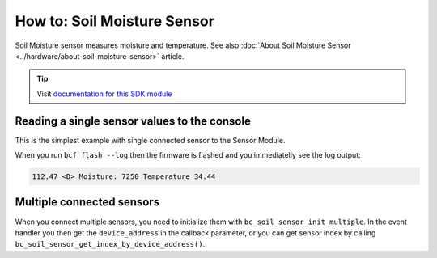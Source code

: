 ############################
How to: Soil Moisture Sensor
############################

Soil Moisture sensor measures moisture and temperature. See also :doc:`About Soil Moisture Sensor <../hardware/about-soil-moisture-sensor>` article.

.. tip::

    Visit `documentation for this SDK module <https://sdk.hardwario.com/group__bc__soil__sensor.html>`_

*********************************************
Reading a single sensor values to the console
*********************************************

This is the simplest example with single connected sensor to the Sensor Module.

.. code-block:: c
    :linenos:

    #include <application.h>

    // Soil sensor instance
    bc_soil_sensor_t soil_sensor;

    void soil_sensor_event_handler(bc_soil_sensor_t *self, uint64_t device_address, bc_soil_sensor_event_t event, void *event_param)
    {
        if (event == BC_SOIL_SENSOR_EVENT_UPDATE)
        {
            uint16_t moisture;
            float temperature;

            bc_soil_sensor_get_cap_raw(self, device_address, &moisture);
            bc_soil_sensor_get_temperature_celsius(self, device_address, &temperature);
            bc_log_debug("Moisture: %d\tTemperature %.2f", moisture, temperature);
        }
    }

    void application_init(void)
    {
        bc_log_init(BC_LOG_LEVEL_DUMP, BC_LOG_TIMESTAMP_ABS);

        // Initialize soil sensor
        bc_soil_sensor_init(&soil_sensor);
        bc_soil_sensor_set_event_handler(&soil_sensor, soil_sensor_event_handler, NULL);
        bc_soil_sensor_set_update_interval(&soil_sensor, 1000);
    }

When you run ``bcf flash --log`` then the firmware is flashed and you immediatelly see the log output:

.. code-block:: console

    112.47 <D> Moisture: 7250 Temperature 34.44

**************************
Multiple connected sensors
**************************

When you connect multiple sensors, you need to initialize them with ``bc_soil_sensor_init_multiple``.
In the event handler you then get the ``device_address`` in the callback parameter, or you can get sensor index by calling ``bc_soil_sensor_get_index_by_device_address()``.

.. code-block:: c
    :linenos:

    #define MAX_SOIL_SENSORS                    5

    // Sensors array
    bc_soil_sensor_sensor_t sensors[MAX_SOIL_SENSORS];

    void soil_sensor_event_handler(bc_soil_sensor_t *self, uint64_t device_address, bc_soil_sensor_event_t event, void *event_param)
    {
        ...
        if (event == BC_SOIL_SENSOR_EVENT_UPDATE)
        {
            int index = bc_soil_sensor_get_index_by_device_address(self, device_address);
        ...
    }

    void application_init(void)
    {
        ...

        // Initialize soil sensors
        bc_soil_sensor_init_multiple(&soil_sensor, sensors, MAX_SOIL_SENSORS);
        bc_soil_sensor_set_event_handler(&soil_sensor, soil_sensor_event_handler, NULL);
        bc_soil_sensor_set_update_interval(&soil_sensor, SENSOR_UPDATE_SERVICE_INTERVAL);

        ...
    }
